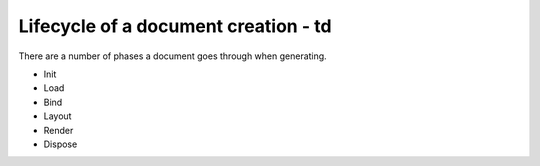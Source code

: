 ======================================
Lifecycle of a document creation - td
======================================

There are a number of phases a document goes through when generating.

* Init
* Load
* Bind
* Layout
* Render
* Dispose



